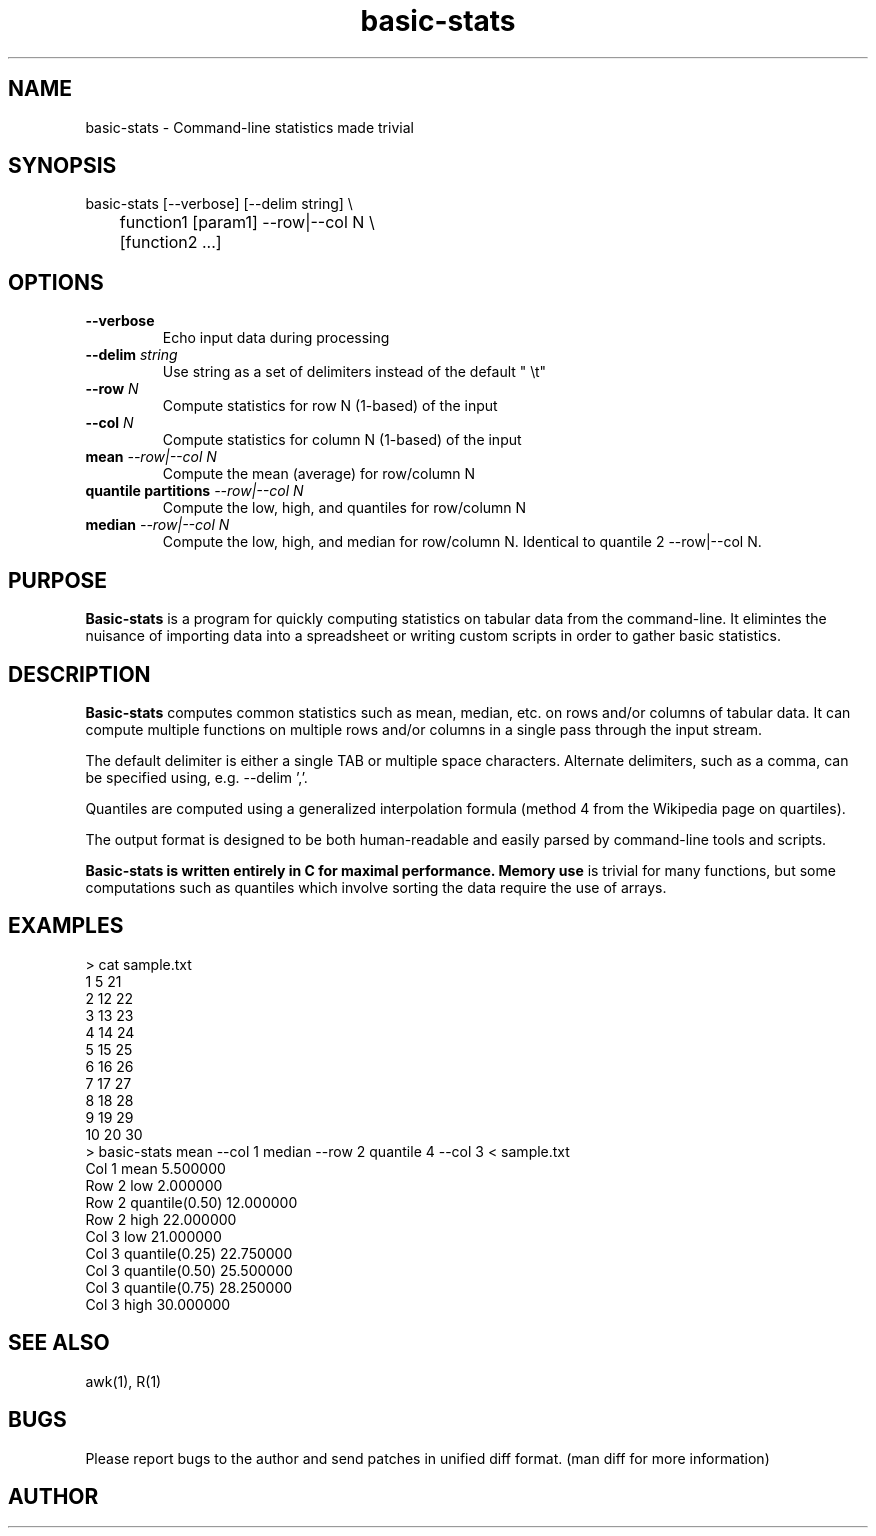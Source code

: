 .TH basic-stats 1
.SH NAME    \" Section header
.PP

basic-stats - Command-line statistics made trivial

\" Convention:
\" Underline anything that is typed verbatim - commands, etc.
.SH SYNOPSIS
.PP
.nf 
.na
basic-stats [--verbose] [--delim string] \\
	    function1 [param1] --row|--col N \\
	    [function2 ...]
.ad
.fi

.SH OPTIONS
.TP
\fB\-\-verbose
Echo input data during processing

.TP
\fB\-\-delim \fIstring\fR
Use string as a set of delimiters instead of the default " \\t"

.TP
\fB\-\-row \fIN\fR
Compute statistics for row N (1-based) of the input

.TP
\fB\-\-col \fIN\fR
Compute statistics for column N (1-based) of the input

.TP
\fBmean\fI --row|--col N\fR
Compute the mean (average) for row/column N

.TP
\fBquantile partitions\fI --row|--col N\fR
Compute the low, high, and quantiles for row/column N

.TP
\fBmedian\fI --row|--col N\fR
Compute the low, high, and median for row/column N.  Identical to
quantile 2 --row|--col N.

.SH "PURPOSE"

.B Basic-stats
is a program for quickly computing statistics on tabular data from the
command-line.  It elimintes the nuisance of importing data into a spreadsheet
or writing custom scripts in order to gather basic statistics.

.SH "DESCRIPTION"

.B Basic-stats
computes common statistics such as mean, median, etc. on rows and/or columns
of tabular data.  It can compute multiple functions on multiple rows and/or
columns in a single pass through the input stream.

The default delimiter is either a single TAB or multiple space characters. 
Alternate delimiters, such as a comma, can be specified using, e.g.
--delim ','.

Quantiles are computed using a generalized interpolation formula (method 4
from the Wikipedia page on quartiles).

The output format is designed to be both human-readable and easily parsed
by command-line tools and scripts.

.B Basic-stats is written entirely in C for maximal performance.  Memory use
is trivial for many functions, but some computations such as quantiles
which involve sorting the data require the use of arrays.

.SH EXAMPLES
.nf
.na
> cat sample.txt    
1    5  21
2   12  22
3   13  23
4   14  24
5   15  25
6   16  26
7   17  27
8   18  28
9   19  29
10  20  30
> basic-stats mean --col 1 median --row 2 quantile 4 --col 3 < sample.txt
Col 1 mean           5.500000
Row 2 low            2.000000
Row 2 quantile(0.50) 12.000000
Row 2 high           22.000000
Col 3 low            21.000000
Col 3 quantile(0.25) 22.750000
Col 3 quantile(0.50) 25.500000
Col 3 quantile(0.75) 28.250000
Col 3 high           30.000000
.ad
.fi

.SH "SEE ALSO"
awk(1), R(1)

.SH BUGS
Please report bugs to the author and send patches in unified diff format.
(man diff for more information)

.SH AUTHOR
.nf
.na

